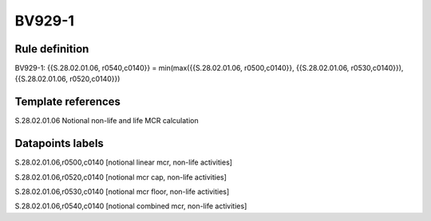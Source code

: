 =======
BV929-1
=======

Rule definition
---------------

BV929-1: {{S.28.02.01.06, r0540,c0140}} = min(max({{S.28.02.01.06, r0500,c0140}}, {{S.28.02.01.06, r0530,c0140}}), {{S.28.02.01.06, r0520,c0140}})


Template references
-------------------

S.28.02.01.06 Notional non-life and life MCR calculation


Datapoints labels
-----------------

S.28.02.01.06,r0500,c0140 [notional linear mcr, non-life activities]

S.28.02.01.06,r0520,c0140 [notional mcr cap, non-life activities]

S.28.02.01.06,r0530,c0140 [notional mcr floor, non-life activities]

S.28.02.01.06,r0540,c0140 [notional combined mcr, non-life activities]



